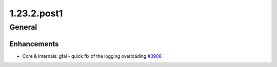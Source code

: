 ============
1.23.2.post1
============

-------
General
-------

************
Enhancements
************

- Core & Internals: gfal - quick fix of the logging overloading `#3908 <https://github.com/rucio/rucio/issues/3908>`_
